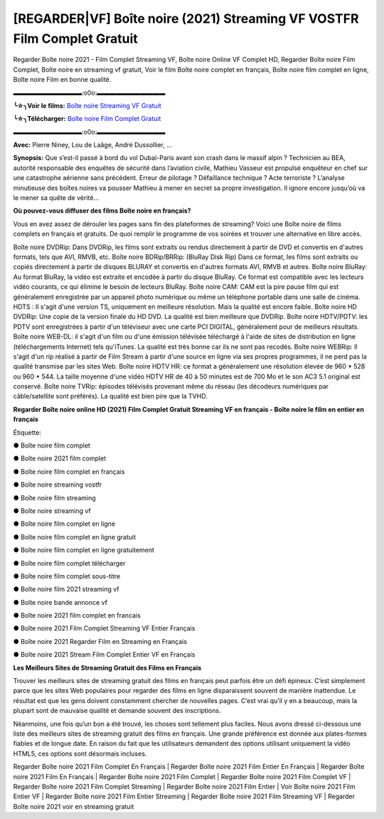 [REGARDER|VF] Boîte noire (2021) Streaming VF VOSTFR Film Complet Gratuit
==============================================================================================

Regarder Boîte noire 2021 - Film Complet Streaming VF, Boîte noire Online VF Complet HD, Regarder Boîte noire Film Complet, Boîte noire en streaming vf gratuit, Voir le film Boîte noire complet en français, Boîte noire film complet en ligne, Boîte noire Film en bonne qualité.

▬▬▬▬▬▬▬▬▬▬▬:o0o:▬▬▬▬▬▬▬▬▬▬▬

**╰☆╮Voir le films:** `Boîte noire Streaming VF Gratuit <https://bit.ly/3kNo9KE>`_

**╰☆╮Télécharger:** `Boîte noire Film Complet Gratuit <https://bit.ly/3kNo9KE>`_

▬▬▬▬▬▬▬▬▬▬▬:o0o:▬▬▬▬▬▬▬▬▬▬▬

**Avec:** Pierre Niney, Lou de Laâge, André Dussollier, ...

**Synopsis:** Que s’est-il passé à bord du vol Dubaï-Paris avant son crash dans le massif alpin ? Technicien au BEA, autorité responsable des enquêtes de sécurité dans l’aviation civile, Mathieu Vasseur est propulsé enquêteur en chef sur une catastrophe aérienne sans précédent. Erreur de pilotage ? Défaillance technique ? Acte terroriste ? L’analyse minutieuse des boîtes noires va pousser Mathieu à mener en secret sa propre investigation. Il ignore encore jusqu’où va le mener sa quête de vérité...

**Où pouvez-vous diffuser des films Boîte noire en français?**

Vous en avez assez de dérouler les pages sans fin des plateformes de streaming? Voici une Boîte noire de films complets en français et gratuits. De quoi remplir le programme de vos soirées et trouver une alternative  en libre accès.

Boîte noire DVDRip: Dans DVDRip, les films sont extraits ou rendus directement à partir de DVD et convertis en d'autres formats, tels que AVI, RMVB, etc. Boîte noire BDRip/BRRip: (BluRay Disk Rip) Dans ce format, les films sont extraits ou copiés directement à partir de disques BLURAY et convertis en d'autres formats AVI, RMVB et autres. Boîte noire BluRay: Au format BluRay, la vidéo est extraite et encodée à partir du disque BluRay. Ce format est compatible avec les lecteurs vidéo courants, ce qui élimine le besoin de lecteurs BluRay. Boîte noire CAM: CAM est la pire pause film qui est généralement enregistrée par un appareil photo numérique ou même un téléphone portable dans une salle de cinéma. HDTS : Il s'agit d'une version TS, uniquement en meilleure résolution. Mais la qualité est encore faible. Boîte noire HD DVDRip: Une copie de la version finale du HD DVD. La qualité est bien meilleure que DVDRip. Boîte noire HDTV/PDTV: les PDTV sont enregistrées à partir d'un téléviseur avec une carte PCI DIGITAL, généralement pour de meilleurs résultats. Boîte noire WEB-DL: il s'agit d'un film ou d'une émission télévisée téléchargé à l'aide de sites de distribution en ligne (téléchargements Internet) tels qu'iTunes. La qualité est très bonne car ils ne sont pas recodés. Boîte noire WEBRip: Il s'agit d'un rip réalisé à partir de Film Stream à partir d'une source en ligne via ses propres programmes, il ne perd pas la qualité transmise par les sites Web. Boîte noire HDTV HR: ce format a généralement une résolution élevée de 960 * 528 ou 960 * 544. La taille moyenne d'une vidéo HDTV HR de 40 à 50 minutes est de 700 Mo et le son AC3 5.1 original est conservé. Boîte noire TVRip: épisodes télévisés provenant même du réseau (les décodeurs numériques par câble/satellite sont préférés). La qualité est bien pire que la TVHD.

**Regarder Boîte noire online HD (2021) Film Complet Gratuit Streaming VF en français - Boîte noire le film en entier en français**

Étiquette:

● Boîte noire film complet

● Boîte noire 2021 film complet

● Boîte noire film complet en français

● Boîte noire streaming vostfr

● Boîte noire film streaming

● Boîte noire streaming vf

● Boîte noire film complet en ligne

● Boîte noire film complet en ligne gratuit

● Boîte noire film complet en ligne gratuitement

● Boîte noire film complet télécharger

● Boîte noire film complet sous-titre

● Boîte noire film 2021 streaming vf

● Boîte noire bande annonce vf

● Boîte noire 2021 film complet en francais

● Boîte noire 2021 Film Complet Streaming VF Entier Français

● Boîte noire 2021 Regarder Film en Streaming en Français

● Boîte noire 2021 Stream Film Complet Entier VF en Français


**Les Meilleurs Sites de Streaming Gratuit des Films en Français**

Trouver les meilleurs sites de streaming gratuit des films en français peut parfois être un défi épineux. C’est simplement parce que les sites Web populaires pour regarder des films en ligne disparaissent souvent de manière inattendue. Le résultat est que les gens doivent constamment chercher de nouvelles pages. C’est vrai qu’il y en a beaucoup, mais la plupart sont de mauvaise qualité et demande souvent des inscriptions.

Néanmoins, une fois qu’un bon a été trouvé, les choses sont tellement plus faciles. Nous avons dressé ci-dessous une liste des meilleurs sites de streaming gratuit des films en français. Une grande préférence est donnée aux plates-formes fiables et de longue date. En raison du fait que les utilisateurs demandent des options utilisant uniquement la vidéo HTML5, ces options sont désormais incluses.

Regarder Boîte noire 2021 Film Complet En Français | Regarder Boîte noire 2021 Film Entier En Français | Regarder Boîte noire 2021 Film En Français | Regarder Boîte noire 2021 Film Complet | Regarder Boîte noire 2021 Film Complet VF | Regarder Boîte noire 2021 Film Complet Streaming | Regarder Boîte noire 2021 Film Entier | Voir Boîte noire 2021 Film Entier VF | Regarder Boîte noire 2021 Film Entier Streaming | Regarder Boîte noire 2021 Film Streaming VF | Regarder Boîte noire 2021 voir en streaming gratuit
